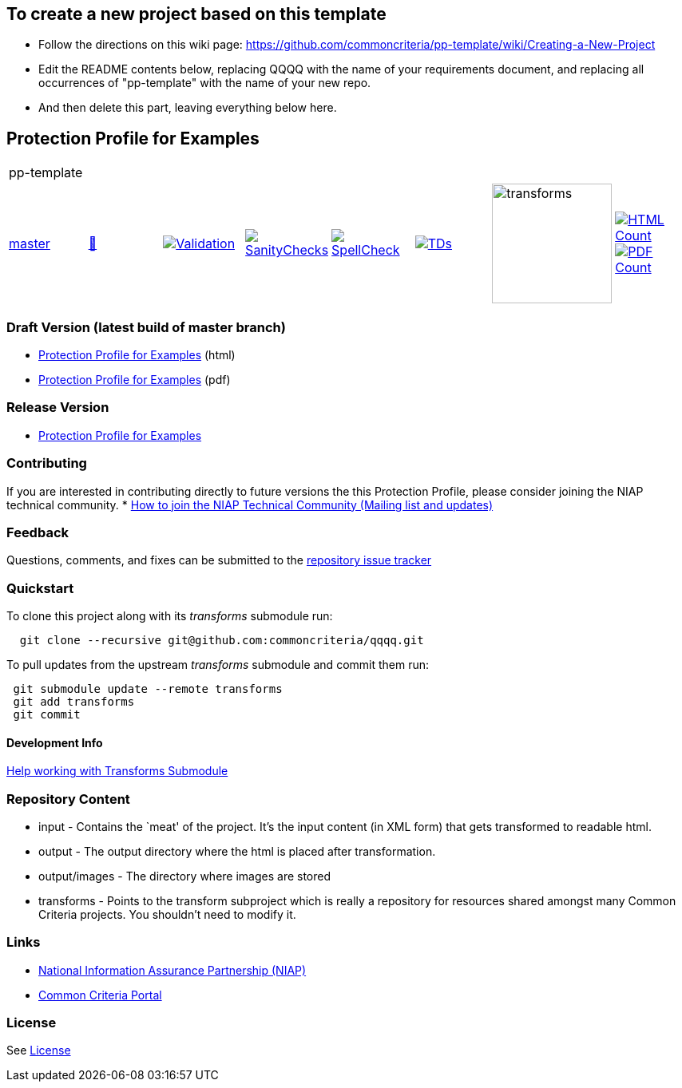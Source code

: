 == To create a new project based on this template
* Follow the directions on this wiki page: https://github.com/commoncriteria/pp-template/wiki/Creating-a-New-Project
* Edit the README contents below, replacing QQQQ with the name of your requirements document, and replacing all occurrences of "pp-template" with the name of your new repo.
* And then delete this part, leaving everything below here.

== Protection Profile for Examples

[cols="1,1,1,1,1,1,1,1"]
|===
8+|pp-template
| https://github.com/commoncriteria/example/tree/master[master] 
a| https://commoncriteria.github.io/example/master/pp-template-release.html[📄]
a|[link=https://github.com/commoncriteria/example/blob/gh-pages/master/ValidationReport.txt]
image::https://raw.githubusercontent.com/commoncriteria/example/gh-pages/master/validation.svg[Validation]
a|[link=https://github.com/commoncriteria/example/blob/gh-pages/master/SanityChecksOutput.md]
image::https://raw.githubusercontent.com/commoncriteria/example/gh-pages/master/warnings.svg[SanityChecks]
a|[link=https://github.com/commoncriteria/example/blob/gh-pages/master/SpellCheckReport.txt]
image::https://raw.githubusercontent.com/commoncriteria/example/gh-pages/master/spell-badge.svg[SpellCheck]
a|[link=https://github.com/commoncriteria/example/blob/gh-pages/master/TDValidationReport.txt]
image::https://raw.githubusercontent.com/commoncriteria/example/gh-pages/master/tds.svg[TDs]
a|image::https://raw.githubusercontent.com/commoncriteria/example/gh-pages/master/transforms.svg[transforms,150]
a| [link=https://github.com/commoncriteria/example/blob/gh-pages/master/HTMLs.adoc]
image::https://raw.githubusercontent.com/commoncriteria/example/gh-pages/master/html_count.svg[HTML Count]
[link=https://github.com/commoncriteria/example/blob/gh-pages/master/PDFs.adoc]
image::https://raw.githubusercontent.com/commoncriteria/example/gh-pages/master/pdf_count.svg[PDF Count]
|===

=== Draft Version (latest build of master branch)
* https://commoncriteria.github.io/example/master/example-release-linkable.html[Protection
Profile for Examples] (html)
* https://commoncriteria.github.io/example/master/example-release-linkable.pdf[Protection
Profile for Examples] (pdf)

=== Release Version

* link:QQQQ[Protection Profile for Examples]

=== Contributing

If you are interested in contributing directly to future versions the
this Protection Profile, please consider joining the NIAP technical
community. *
https://www.niap-ccevs.org/NIAP_Evolution/tech_communities.cfm[How to
join the NIAP Technical Community (Mailing list and updates)]

=== Feedback

Questions, comments, and fixes can be submitted to the
https://github.com/commoncriteria/QQQQ/issues[repository issue tracker]

=== Quickstart

To clone this project along with its _transforms_ submodule run:

....
  git clone --recursive git@github.com:commoncriteria/qqqq.git
....

To pull updates from the upstream _transforms_ submodule and commit them
run:

....
 git submodule update --remote transforms
 git add transforms
 git commit
....

==== Development Info

https://github.com/commoncriteria/transforms/wiki/Working-with-Transforms-as-a-Submodule[Help
working with Transforms Submodule]

=== Repository Content

* input - Contains the `meat' of the project. It’s the input content (in
XML form) that gets transformed to readable html.
* output - The output directory where the html is placed after
transformation.
* output/images - The directory where images are stored
* transforms - Points to the transform subproject which is really a
repository for resources shared amongst many Common Criteria projects.
You shouldn’t need to modify it.

=== Links

* https://www.niap-ccevs.org/[National Information Assurance Partnership
(NIAP)]
* https://www.commoncriteriaportal.org/[Common Criteria Portal]

=== License

See link:./LICENSE[License]
